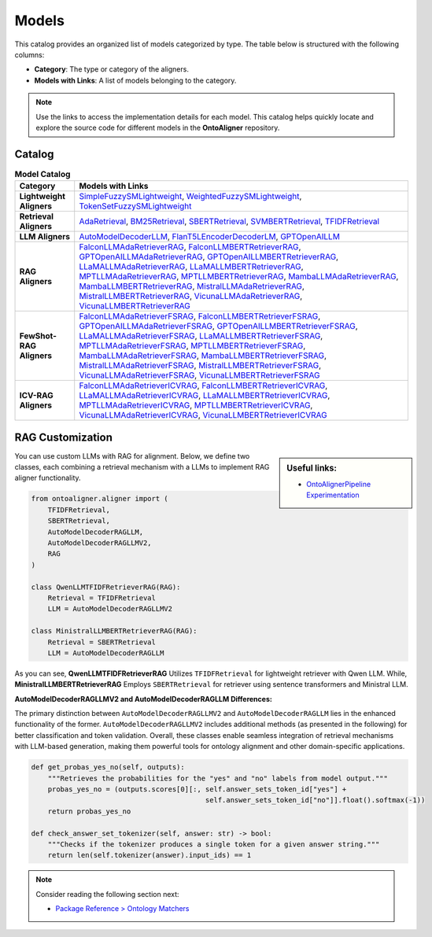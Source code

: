 Models
===============

This catalog provides an organized list of models categorized by type. The table below is structured with the following columns:

- **Category**: The type or category of the aligners.

- **Models with Links**: A list of models belonging to the category.

.. note::
   Use the links to access the implementation details for each model. This catalog helps quickly locate and explore the source code for different models in the **OntoAligner** repository.


Catalog
-----------------------

.. list-table:: **Model Catalog**
   :header-rows: 1
   :class: catalog-table

   * - **Category**
     - **Models with Links**
   * - **Lightweight Aligners**
     - `SimpleFuzzySMLightweight <https://github.com/sciknoworg/OntoAligner/blob/main/ontoaligner/aligner/lightweight/models.py#L23-L47>`__, `WeightedFuzzySMLightweight <https://github.com/sciknoworg/OntoAligner/blob/main/ontoaligner/aligner/lightweight/models.py#L50-L74>`__, `TokenSetFuzzySMLightweight <https://github.com/sciknoworg/OntoAligner/blob/main/ontoaligner/aligner/lightweight/models.py#L77-L101>`__
   * - **Retrieval Aligners**
     - `AdaRetrieval <https://github.com/sciknoworg/OntoAligner/blob/main/ontoaligner/aligner/retrieval/models.py#L191-L250>`__, `BM25Retrieval <https://github.com/sciknoworg/OntoAligner/blob/main/ontoaligner/aligner/retrieval/models.py#L109-L172>`__, `SBERTRetrieval <https://github.com/sciknoworg/OntoAligner/blob/main/ontoaligner/aligner/retrieval/models.py#L28-L42>`__, `SVMBERTRetrieval <https://github.com/sciknoworg/OntoAligner/blob/main/ontoaligner/aligner/retrieval/models.py#L175-L188>`__, `TFIDFRetrieval <https://github.com/sciknoworg/OntoAligner/blob/main/ontoaligner/aligner/retrieval/models.py#L45-L106>`__
   * - **LLM Aligners**
     - `AutoModelDecoderLLM <https://github.com/sciknoworg/OntoAligner/blob/main/ontoaligner/aligner/llm/models.py#L31-L46>`__, `FlanT5LEncoderDecoderLM <https://github.com/sciknoworg/OntoAligner/blob/main/ontoaligner/aligner/llm/models.py#L13-L28>`__, `GPTOpenAILLM <https://github.com/sciknoworg/OntoAligner/blob/main/ontoaligner/aligner/llm/models.py#L49-L61>`__
   * - **RAG Aligners**
     - `FalconLLMAdaRetrieverRAG <https://github.com/sciknoworg/OntoAligner/blob/main/ontoaligner/aligner/rag/models.py#L127-L143>`__, `FalconLLMBERTRetrieverRAG <https://github.com/sciknoworg/OntoAligner/blob/main/ontoaligner/aligner/rag/models.py#L146-L162>`__, `GPTOpenAILLMAdaRetrieverRAG <https://github.com/sciknoworg/OntoAligner/blob/main/ontoaligner/aligner/rag/models.py#L89-L105>`__, `GPTOpenAILLMBERTRetrieverRAG <https://github.com/sciknoworg/OntoAligner/blob/main/ontoaligner/aligner/rag/models.py#L108-L124>`__, `LLaMALLMAdaRetrieverRAG <https://ontoaligner.readthedocs.io/package_reference/ontolog_matchers.html#module-ontoaligner.aligner.rag.models>`__, `LLaMALLMBERTRetrieverRAG <https://github.com/sciknoworg/OntoAligner/blob/main/ontoaligner/aligner/rag/models.py#L32-L48>`__, `MPTLLMAdaRetrieverRAG <https://github.com/sciknoworg/OntoAligner/blob/main/ontoaligner/aligner/rag/models.py#L203-L219>`__, `MPTLLMBERTRetrieverRAG <https://github.com/sciknoworg/OntoAligner/blob/main/ontoaligner/aligner/rag/models.py#L222-L238>`__, `MambaLLMAdaRetrieverRAG <https://github.com/sciknoworg/OntoAligner/blob/main/ontoaligner/aligner/rag/models.py#L241-L257>`__, `MambaLLMBERTRetrieverRAG <https://github.com/sciknoworg/OntoAligner/blob/main/ontoaligner/aligner/rag/models.py#L260-L276>`__, `MistralLLMAdaRetrieverRAG <https://github.com/sciknoworg/OntoAligner/blob/main/ontoaligner/aligner/rag/models.py#L51-L67>`__, `MistralLLMBERTRetrieverRAG <https://github.com/sciknoworg/OntoAligner/blob/main/ontoaligner/aligner/rag/models.py#L70-L86>`__, `VicunaLLMAdaRetrieverRAG <https://github.com/sciknoworg/OntoAligner/blob/main/ontoaligner/aligner/rag/models.py#L165-L181>`__, `VicunaLLMBERTRetrieverRAG <https://github.com/sciknoworg/OntoAligner/blob/main/ontoaligner/aligner/rag/models.py#L184-L200>`__
   * - **FewShot-RAG Aligners**
     - `FalconLLMAdaRetrieverFSRAG <https://github.com/sciknoworg/OntoAligner/blob/main/ontoaligner/aligner/fewshot/models.py#L105-L117>`__, `FalconLLMBERTRetrieverFSRAG <https://github.com/sciknoworg/OntoAligner/blob/main/ontoaligner/aligner/fewshot/models.py#L120-L132>`__, `GPTOpenAILLMAdaRetrieverFSRAG <https://github.com/sciknoworg/OntoAligner/blob/main/ontoaligner/aligner/fewshot/models.py#L75-L87>`__, `GPTOpenAILLMBERTRetrieverFSRAG <https://github.com/sciknoworg/OntoAligner/blob/main/ontoaligner/aligner/fewshot/models.py#L90-L102>`__, `LLaMALLMAdaRetrieverFSRAG <https://github.com/sciknoworg/OntoAligner/blob/main/ontoaligner/aligner/fewshot/models.py#L15-L27>`__, `LLaMALLMBERTRetrieverFSRAG <https://github.com/sciknoworg/OntoAligner/blob/main/ontoaligner/aligner/fewshot/models.py#L30-L42>`__, `MPTLLMAdaRetrieverFSRAG <https://github.com/sciknoworg/OntoAligner/blob/main/ontoaligner/aligner/fewshot/models.py#L165-L177>`__, `MPTLLMBERTRetrieverFSRAG <https://github.com/sciknoworg/OntoAligner/blob/main/ontoaligner/aligner/fewshot/models.py#L180-L192>`__, `MambaLLMAdaRetrieverFSRAG <https://github.com/sciknoworg/OntoAligner/blob/main/ontoaligner/aligner/fewshot/models.py#L195-L207>`__, `MambaLLMBERTRetrieverFSRAG <https://github.com/sciknoworg/OntoAligner/blob/main/ontoaligner/aligner/fewshot/models.py#L210-L222>`__, `MistralLLMAdaRetrieverFSRAG <https://github.com/sciknoworg/OntoAligner/blob/main/ontoaligner/aligner/fewshot/models.py#L45-L57>`__, `MistralLLMBERTRetrieverFSRAG <https://github.com/sciknoworg/OntoAligner/blob/main/ontoaligner/aligner/fewshot/models.py#L60-L72>`__, `VicunaLLMAdaRetrieverFSRAG <https://github.com/sciknoworg/OntoAligner/blob/main/ontoaligner/aligner/fewshot/models.py#L135-L147>`__, `VicunaLLMBERTRetrieverFSRAG <https://github.com/sciknoworg/OntoAligner/blob/main/ontoaligner/aligner/fewshot/models.py#L150-L162>`__
   * - **ICV-RAG Aligners**
     - `FalconLLMAdaRetrieverICVRAG <https://github.com/sciknoworg/OntoAligner/blob/main/ontoaligner/aligner/icv/models.py#L53-L69>`__, `FalconLLMBERTRetrieverICVRAG <https://github.com/sciknoworg/OntoAligner/blob/main/ontoaligner/aligner/icv/models.py#L72-L88>`__, `LLaMALLMAdaRetrieverICVRAG <https://github.com/sciknoworg/OntoAligner/blob/main/ontoaligner/aligner/icv/models.py#L15-L31>`__, `LLaMALLMBERTRetrieverICVRAG <https://github.com/sciknoworg/OntoAligner/blob/main/ontoaligner/aligner/icv/models.py#L34-L50>`__, `MPTLLMAdaRetrieverICVRAG <https://github.com/sciknoworg/OntoAligner/blob/main/ontoaligner/aligner/icv/models.py#L129-L145>`__, `MPTLLMBERTRetrieverICVRAG <https://github.com/sciknoworg/OntoAligner/blob/main/ontoaligner/aligner/icv/models.py#L148-L164>`__, `VicunaLLMAdaRetrieverICVRAG <https://github.com/sciknoworg/OntoAligner/blob/main/ontoaligner/aligner/icv/models.py#L91-L107>`__, `VicunaLLMBERTRetrieverICVRAG <https://github.com/sciknoworg/OntoAligner/blob/main/ontoaligner/aligner/icv/models.py#L110-L126>`__


RAG Customization
-----------------------

.. sidebar:: Useful links:

    * `OntoAlignerPipeline Experimentation <https://github.com/sciknoworg/OntoAligner/blob/main/examples/OntoAlignerPipeline-Exp.ipynb>`_


You can use custom LLMs with RAG for alignment. Below, we define two classes, each combining a retrieval mechanism with a LLMs to implement RAG aligner functionality.

.. code-block:: python

    from ontoaligner.aligner import (
        TFIDFRetrieval,
        SBERTRetrieval,
        AutoModelDecoderRAGLLM,
        AutoModelDecoderRAGLLMV2,
        RAG
    )

    class QwenLLMTFIDFRetrieverRAG(RAG):
        Retrieval = TFIDFRetrieval
        LLM = AutoModelDecoderRAGLLMV2

    class MinistralLLMBERTRetrieverRAG(RAG):
        Retrieval = SBERTRetrieval
        LLM = AutoModelDecoderRAGLLM

As you can see,  **QwenLLMTFIDFRetrieverRAG** Utilizes ``TFIDFRetrieval`` for lightweight retriever with Qwen LLM. While, **MinistralLLMBERTRetrieverRAG** Employs ``SBERTRetrieval`` for retriever using sentence transformers and Ministral LLM.

**AutoModelDecoderRAGLLMV2 and AutoModelDecoderRAGLLM Differences:**

The primary distinction between ``AutoModelDecoderRAGLLMV2`` and ``AutoModelDecoderRAGLLM`` lies in the enhanced functionality of the former. ``AutoModelDecoderRAGLLMV2`` includes additional methods (as presented in the following) for better classification and token validation. Overall, these classes enable seamless integration of retrieval mechanisms with LLM-based generation, making them powerful tools for ontology alignment and other domain-specific applications.


.. code-block:: python

    def get_probas_yes_no(self, outputs):
        """Retrieves the probabilities for the "yes" and "no" labels from model output."""
        probas_yes_no = (outputs.scores[0][:, self.answer_sets_token_id["yes"] +
                                              self.answer_sets_token_id["no"]].float().softmax(-1))
        return probas_yes_no

    def check_answer_set_tokenizer(self, answer: str) -> bool:
        """Checks if the tokenizer produces a single token for a given answer string."""
        return len(self.tokenizer(answer).input_ids) == 1


.. note::

    Consider reading the following section next:

    * `Package Reference > Ontology Matchers <../package_reference/ontologymatchers.html>`_
